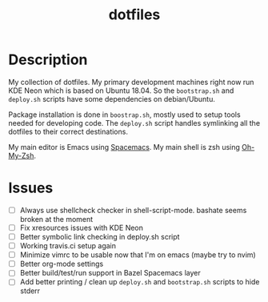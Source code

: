 #+TITLE: dotfiles

* Description

  My collection of dotfiles. My primary development machines right now run KDE
  Neon which is based on Ubuntu 18.04. So the =bootstrap.sh= and =deploy.sh=
  scripts have some dependencies on debian/Ubuntu.
  
  Package installation is done in =boostrap.sh=, mostly used to setup tools
  needed for developing code. The =deploy.sh= script handles symlinking all the
  dotfiles to their correct destinations.
  
  My main editor is Emacs using [[http://spacemacs.org/][Spacemacs]]. My main shell is zsh using [[https://ohmyz.sh/][Oh-My-Zsh]].

* Issues

 * [ ] Always use shellcheck checker in shell-script-mode. bashate seems broken at the moment
 * [ ] Fix xresources issues with KDE Neon
 * [ ] Better symbolic link checking in deploy.sh script
 * [ ] Working travis.ci setup again
 * [ ] Minimize vimrc to be usable now that I'm on emacs (maybe try to nvim)
 * [ ] Better org-mode settings
 * [ ] Better build/test/run support in Bazel Spacemacs layer
 * [ ] Add better printing / clean up =deploy.sh= and =bootstrap.sh= scripts to hide stderr
